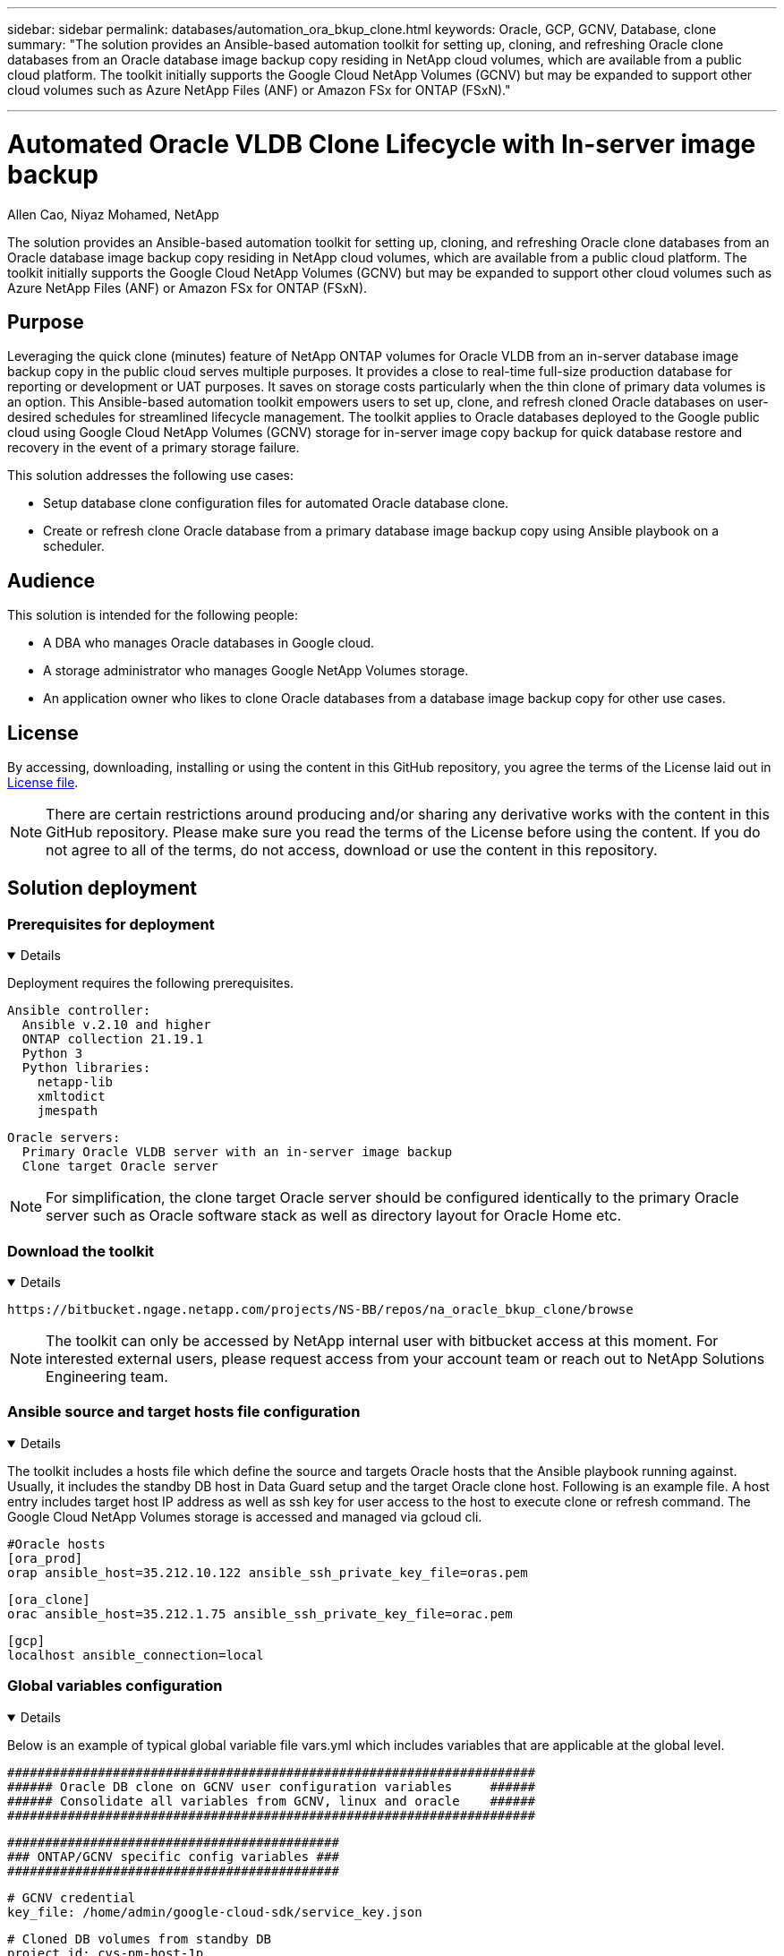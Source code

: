 ---

sidebar: sidebar
permalink: databases/automation_ora_bkup_clone.html
keywords: Oracle, GCP, GCNV, Database, clone
summary: "The solution provides an Ansible-based automation toolkit for setting up, cloning, and refreshing Oracle clone databases from an Oracle database image backup copy residing in NetApp cloud volumes, which are available from a public cloud platform. The toolkit initially supports the Google Cloud NetApp Volumes (GCNV) but may be expanded to support other cloud volumes such as Azure NetApp Files (ANF) or Amazon FSx for ONTAP (FSxN)." 

---

= Automated Oracle VLDB Clone Lifecycle with In-server image backup
:hardbreaks:
:nofooter:
:icons: font
:linkattrs:
:imagesdir: ../media/

Allen Cao, Niyaz Mohamed, NetApp

[.lead]
The solution provides an Ansible-based automation toolkit for setting up, cloning, and refreshing Oracle clone databases from an Oracle database image backup copy residing in NetApp cloud volumes, which are available from a public cloud platform. The toolkit initially supports the Google Cloud NetApp Volumes (GCNV) but may be expanded to support other cloud volumes such as Azure NetApp Files (ANF) or Amazon FSx for ONTAP (FSxN).

== Purpose

Leveraging the quick clone (minutes) feature of NetApp ONTAP volumes for Oracle VLDB from an in-server database image backup copy in the public cloud serves multiple purposes. It provides a close to real-time full-size production database for reporting or development or UAT purposes. It saves on storage costs particularly when the thin clone of primary data volumes is an option. This Ansible-based automation toolkit empowers users to set up, clone, and refresh cloned Oracle databases on user-desired schedules for streamlined lifecycle management. The toolkit applies to Oracle databases deployed to the Google public cloud using Google Cloud NetApp Volumes (GCNV) storage for in-server image copy backup for quick database restore and recovery in the event of a primary storage failure.  

This solution addresses the following use cases:

* Setup database clone configuration files for automated Oracle database clone.
* Create or refresh clone Oracle database from a primary database image backup copy using Ansible playbook on a scheduler.

== Audience

This solution is intended for the following people:

* A DBA who manages Oracle databases in Google cloud.
* A storage administrator who manages Google NetApp Volumes storage.
* An application owner who likes to clone Oracle databases from a database image backup copy for other use cases.

== License

By accessing, downloading, installing or using the content in this GitHub repository, you agree the terms of the License laid out in link:https://github.com/NetApp/na_ora_hadr_failover_resync/blob/master/LICENSE.TXT[License file^].

[NOTE] 

There are certain restrictions around producing and/or sharing any derivative works with the content in this GitHub repository. Please make sure you read the terms of the License before using the content. If you do not agree to all of the terms, do not access, download or use the content in this repository.

== Solution deployment

=== Prerequisites for deployment
[%collapsible%open]
====
Deployment requires the following prerequisites.

  Ansible controller:
    Ansible v.2.10 and higher
    ONTAP collection 21.19.1
    Python 3
    Python libraries:
      netapp-lib
      xmltodict
      jmespath

  Oracle servers:
    Primary Oracle VLDB server with an in-server image backup 
    Clone target Oracle server 
    
[NOTE] 
    For simplification, the clone target Oracle server should be configured identically to the primary Oracle server such as Oracle software stack as well as directory layout for Oracle Home etc.

====

=== Download the toolkit
[%collapsible%open]
====

[source, cli]
https://bitbucket.ngage.netapp.com/projects/NS-BB/repos/na_oracle_bkup_clone/browse

[NOTE]

The toolkit can only be accessed by NetApp internal user with bitbucket access at this moment. For interested external users, please request access from your account team or reach out to NetApp Solutions Engineering team.

====

=== Ansible source and target hosts file configuration
[%collapsible%open]

====

The toolkit includes a hosts file which define the source and targets Oracle hosts that the Ansible playbook running against. Usually, it includes the standby DB host in Data Guard setup and the target Oracle clone host. Following is an example file. A host entry includes target host IP address as well as ssh key for user access to the host to execute clone or refresh command. The Google Cloud NetApp Volumes storage is accessed and managed via gcloud cli. 

 #Oracle hosts
 [ora_prod]
 orap ansible_host=35.212.10.122 ansible_ssh_private_key_file=oras.pem

 [ora_clone]
 orac ansible_host=35.212.1.75 ansible_ssh_private_key_file=orac.pem

 [gcp]
 localhost ansible_connection=local


====
=== Global variables configuration
[%collapsible%open]

====
Below is an example of typical global variable file vars.yml which includes variables that are applicable at the global level. 

 ######################################################################
 ###### Oracle DB clone on GCNV user configuration variables     ######
 ###### Consolidate all variables from GCNV, linux and oracle    ######
 ######################################################################

 ############################################
 ### ONTAP/GCNV specific config variables ###
 ############################################

 # GCNV credential
 key_file: /home/admin/google-cloud-sdk/service_key.json

 # Cloned DB volumes from standby DB
 project_id: cvs-pm-host-1p
 location: us-east4
 protocol: nfsv3
 bkup_mnt: /nfsgcnv
 ora_data: '{{ bkup_mnt }}/oracopy'
 ora_logs: '{{ bkup_mnt }}/archlog'
 data_vols:
   - "{{ groups.ora_prod[0] }}-bkup"

 nfs_lifs:
   - 10.165.128.5

 nfs_client: 0.0.0.0/0

 ###########################################
 ### Linux env specific config variables ###
 ###########################################


 ####################################################
 ### DB env specific install and config variables ###
 ####################################################

 # Primary DB configuration
 oracle_user: oracle
 oracle_base: /u01/app/oracle
 oracle_sid: NTAP
 oracle_home: '{{ oracle_base }}/product/19.0.0/{{ oracle_sid }}'
 adump: '{{ oracle_base }}/admin/{{ oracle_sid }}/adump'
 db_id: 1379265854

 # Clond DB configuration
 clone_sid: NTAPDEV
 sys_pwd: "NetApp!23"


[NOTE]

For a more secure automation deployment, Ansible vault can be employed to encrypt sensitive information such as password, access token or key etc. The solution does not cover Ansible vault implementation but it's well documented in Ansible documentation. Please referred to link:https://docs.ansible.com/ansible/latest/vault_guide/index.html[Protecting sensitive data with Ansible vault^] for details.

====

=== Host variables configuration
[%collapsible%open]
====

Host variables are defined in host_vars directory named as {{ host_name }}.yml that applies to the particular host only. For this solution, only target clone DB host parameter file is configured. Oracle primary DB parameters are configured in global vars file. Below is an example of target Oracle clone DB host variable file orac.yml that shows typical configuration.

 # User configurable Oracle clone host specific parameters

 # Database SID - clone DB SID
 oracle_base: /u01/app/oracle
 oracle_user: oracle
 clone_sid: NTAPDEV
 oracle_home: '{{ oracle_base }}/product/19.0.0/{{ oracle_sid }}'
 clone_adump: '{{ oracle_base }}/admin/{{ clone_sid }}/adump'
 sga_size: 4096M

====

=== Additional clone target Oracle server configuration
[%collapsible%open]
====

Clone target Oracle server should have the same Oracle software stack as source Oracle server installed and patched. $ORACLE_HOME variable should match with source Oracle server setting. If target ORACLE_HOME setting is different from the primary Oracle server configuration, create a symbolic link to work around the differences. 

If the primary database is configured with ASM, the data files primary group may belong to asm group and the same asm group with same group ID should be added to clone host to avoid permission issue.    

====

=== Playbook execution 
[%collapsible%open]
====

There are total of two playbooks to execute Oracle database clone lifecycle. DB clone or refresh can be executed on-demand or scheduled as a crontab job.

. Install Ansible controller prerequisites - one time only.
+
[source,  cli]
ansible-playbook -i hosts ansible_requirements.yml
  
. Create and refresh clone database on-demand or regularly from crontab with a shell script to call the clone or refresh playbook.
+
[source, cli]
ansible-playbook -i hosts oracle_bkup_clone_gcnv.yml -u admin -e @vars/vars.yml
+
[source, cli]
30 */4 * * * /home/admin/na_oracle_bkup_clone/oracle_bkup_clone_gcnv.sh

To clone any additional databases, create a separate oracle_bkup_clone_n_gcnv.yml and oracle_bkup_clone_n_gcnv.sh. Configure the Ansible target hosts, global vars.yml, and hostname.yml file in host_vars directory accordingly.

[NOTE]

The execution of toolkit at various stages pauses to allow a particular task to complete. For example, it pauses for two minutes to allow DB volumes clone to complete. In general, the default should be sufficient but the timing may need adjustment for unique situation or implementation. 

====

== Where to find additional information

To learn more about the NetApp solution automation, review the following website link:../automation/automation_introduction.html[NetApp Solution Automation^]
